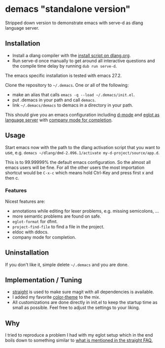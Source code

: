 * demacs "standalone version"
Stripped down version to demonstrate emacs with serve-d as dlang
language server.

** Installation
- Install a dlang compiler with the [[https://dlang.org/install.html][install script on dlang.org]].
- Run serve-d once manually to get around all interactive questions
  and the compile time delay by running =dub run serve-d=.

The emacs specific installation is tested with emacs 27.2.

Clone the repository to =~/.demacs=. One or all of the following:
- make an alias that calls =emacs -q --load ~/.demacs/init.el=.
- put .demacs in your path and call =demacs=.
- link =~/.demacs/demacs= to demacs in a directory in your path.

This should give you an emacs configuration including [[https://github.com/Emacs-D-Mode-Maintainers/Emacs-D-Mode][d-mode]] and [[https://github.com/joaotavora/eglot][eglot
as language server]] with [[https://company-mode.github.io/][company mode for completion]].

** Usage
Start emacs now with the path to the dlang activation script that you want to
use, e.g. =demacs ~/dlang/dmd-2.096.1/activate my-d-project/source/app.d=.

This is to 99.99999% the default emacs configuration. So the almost all
emacs users will be fine. For all the other users the most importation
shortcut would be =C-x-c= which means hold Ctrl-Key and press first x
and then c.

*** Features
Nicest features are:
- annotations while editing for lexer problems, e.g. missing semicolons, ...
- more semantic problems are found on safe.
- =eglot-format= for dfmt.
- =project-find-file= to find a file in the project.
- eldoc with ddocs.
- company mode for completion.

** Uninstallation
If you don't like it, simple delete =~/.demacs= and you are done.

** Implementation / Tuning
- [[https://github.com/raxod502/straight.el][straight]] is used to make sure magit with all dependencies is
  available.
- I added my favorite [[https://github.com/bbatsov/zenburn-emacs][color-theme]] to the mix.
- All customizations are done directly in init.el to keep the startup
  time as small as possible. Feel free to adjust the settings to your
  liking.

** Why
I tried to reproduce a problem I had with my eglot setup which in the
end boils down to something similar to [[https://github.com/raxod502/straight.el#the-wrong-version-of-my-package-was-loaded][what is mentioned in the
straight FAQ.]]
